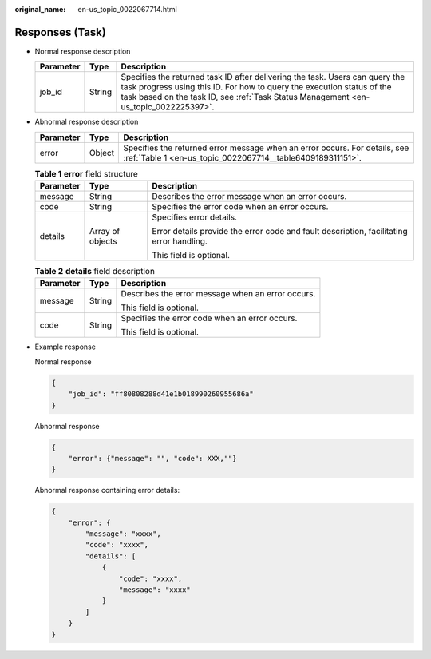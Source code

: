 :original_name: en-us_topic_0022067714.html

.. _en-us_topic_0022067714:

Responses (Task)
================

-  Normal response description

   +-----------+--------+------------------------------------------------------------------------------------------------------------------------------------------------------------------------------------------------------------------------------------------------+
   | Parameter | Type   | Description                                                                                                                                                                                                                                    |
   +===========+========+================================================================================================================================================================================================================================================+
   | job_id    | String | Specifies the returned task ID after delivering the task. Users can query the task progress using this ID. For how to query the execution status of the task based on the task ID, see :ref:`Task Status Management <en-us_topic_0022225397>`. |
   +-----------+--------+------------------------------------------------------------------------------------------------------------------------------------------------------------------------------------------------------------------------------------------------+

-  Abnormal response description

   +-----------+--------+------------------------------------------------------------------------------------------------------------------------------------------+
   | Parameter | Type   | Description                                                                                                                              |
   +===========+========+==========================================================================================================================================+
   | error     | Object | Specifies the returned error message when an error occurs. For details, see :ref:`Table 1 <en-us_topic_0022067714__table6409189311151>`. |
   +-----------+--------+------------------------------------------------------------------------------------------------------------------------------------------+

   .. _en-us_topic_0022067714__table6409189311151:

   .. table:: **Table 1** **error** field structure

      +-----------------------+-----------------------+------------------------------------------------------------------------------------------+
      | Parameter             | Type                  | Description                                                                              |
      +=======================+=======================+==========================================================================================+
      | message               | String                | Describes the error message when an error occurs.                                        |
      +-----------------------+-----------------------+------------------------------------------------------------------------------------------+
      | code                  | String                | Specifies the error code when an error occurs.                                           |
      +-----------------------+-----------------------+------------------------------------------------------------------------------------------+
      | details               | Array of objects      | Specifies error details.                                                                 |
      |                       |                       |                                                                                          |
      |                       |                       | Error details provide the error code and fault description, facilitating error handling. |
      |                       |                       |                                                                                          |
      |                       |                       | This field is optional.                                                                  |
      +-----------------------+-----------------------+------------------------------------------------------------------------------------------+

   .. table:: **Table 2** **details** field description

      +-----------------------+-----------------------+---------------------------------------------------+
      | Parameter             | Type                  | Description                                       |
      +=======================+=======================+===================================================+
      | message               | String                | Describes the error message when an error occurs. |
      |                       |                       |                                                   |
      |                       |                       | This field is optional.                           |
      +-----------------------+-----------------------+---------------------------------------------------+
      | code                  | String                | Specifies the error code when an error occurs.    |
      |                       |                       |                                                   |
      |                       |                       | This field is optional.                           |
      +-----------------------+-----------------------+---------------------------------------------------+

-  Example response

   Normal response

   .. code-block::

      {
          "job_id": "ff80808288d41e1b018990260955686a"
      }

   Abnormal response

   .. code-block::

      {
          "error": {"message": "", "code": XXX,""}
      }

   Abnormal response containing error details:

   .. code-block::

      {
          "error": {
              "message": "xxxx",
              "code": "xxxx",
              "details": [
                  {
                      "code": "xxxx",
                      "message": "xxxx"
                  }
              ]
          }
      }
